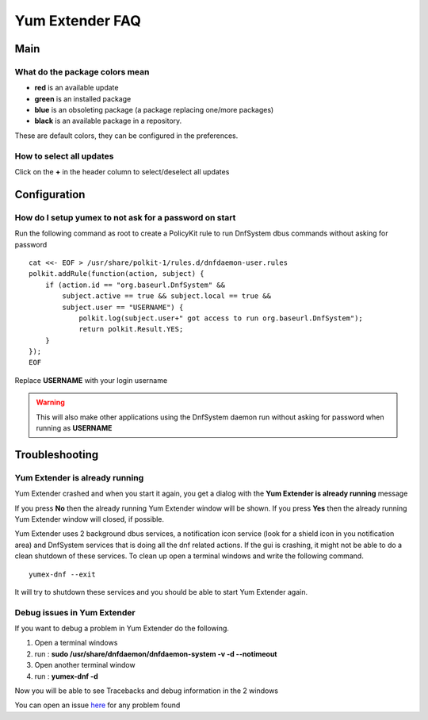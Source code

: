 ================
Yum Extender FAQ
================

Main
=============

What do the package colors mean
~~~~~~~~~~~~~~~~~~~~~~~~~~~~~~~~~~
* **red** is an available update
* **green** is an installed package
* **blue** is an obsoleting package (a package replacing one/more packages)
* **black** is an available package in a repository.

These are default colors, they can be configured in the preferences.

How to select all updates
~~~~~~~~~~~~~~~~~~~~~~~~~~

Click on the **+** in the header column to select/deselect all updates


Configuration
=============

How do I setup yumex to not ask for a password on start
~~~~~~~~~~~~~~~~~~~~~~~~~~~~~~~~~~~~~~~~~~~~~~~~~~~~~~~~~~~~

Run the following command as root to create a PolicyKit rule to run DnfSystem dbus commands without asking for password

::

    cat <<- EOF > /usr/share/polkit-1/rules.d/dnfdaemon-user.rules
    polkit.addRule(function(action, subject) {
        if (action.id == "org.baseurl.DnfSystem" &&
            subject.active == true && subject.local == true &&
            subject.user == "USERNAME") {
                polkit.log(subject.user+" got access to run org.baseurl.DnfSystem");
                return polkit.Result.YES;
        }
    });
    EOF


Replace **USERNAME** with your login username

.. warning:: This will also make other applications using the DnfSystem daemon run without asking for password when running as **USERNAME**


Troubleshooting
=================

Yum Extender is already running
~~~~~~~~~~~~~~~~~~~~~~~~~~~~~~~~

Yum Extender crashed and when you start it again, you get a dialog with the **Yum Extender is already running** message

.. image:: img/error-running.png

If you press **No** then the already running Yum Extender window will be shown.
If you press **Yes** then the already running Yum Extender window will closed, if possible.

Yum Extender uses 2 background dbus services, a notification icon service (look for a shield icon in you notification area) and DnfSystem services that is doing
all the dnf related actions. If the gui is crashing, it might not be able to do a clean shutdown of these services.
To clean up open a terminal windows and write the following command.

::
    
    yumex-dnf --exit



It will try to shutdown these services and you should be able to start Yum Extender again.


Debug issues in Yum Extender
~~~~~~~~~~~~~~~~~~~~~~~~~~~~~~~~

If you want to debug a problem in Yum Extender do the following.

1. Open a terminal windows
2. run : **sudo /usr/share/dnfdaemon/dnfdaemon-system -v -d --notimeout**
3. Open another terminal window
4. run : **yumex-dnf -d**

Now you will be able to see Tracebacks and debug information in the 2 windows

You can open an issue here_ for any problem found

.. _here: https://github.com/timlau/yumex-dnf/issues


